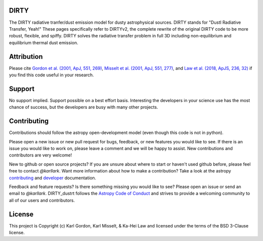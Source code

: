 DIRTY
-----

The DIRTY radiative tranfer/dust emission model for dusty astrophysical sources.
DIRTY stands for "DustI Radiative Transfer, Yeah!"
These pages specifically refer to DIRTYv2, the complete rewrite of
the original DIRTY code to be more robust, flexible, and spiffy.
DIRTY solves the radiative transfer problem in full 3D including
non-equilibrium and equilibrium thermal dust emission.

Attribution
-----------

Please cite
`Gordon et al. (2001, ApJ, 551, 269)
<https://ui.adsabs.harvard.edu/#abs/2001ApJ...551..269G/abstract>`_,
`Misselt et al. (2001, ApJ, 551, 277)
<https://ui.adsabs.harvard.edu/#abs/2001ApJ...551..277M/abstract>`_, and
`Law et al. (2018, ApJS, 236, 32)
<https://ui.adsabs.harvard.edu/#abs/2018ApJS..236...32L/abstract>`_
if you find this code useful in your research.

Support
-------

No support implied.  Support possible on a best effort basis.  Interesting
the developers in your science use has the most chance of success, but the
developers are busy with many other projects.

Contributing
------------

Contributions should follow the astropy
open-development model (even though this code is not in python).

Please open a new issue or new pull request for bugs, feedback, or new features
you would like to see.   If there is an issue you would like to work on, please
leave a comment and we will be happy to assist.   New contributions and
contributors are very welcome!

New to github or open source projects?  If you are unsure about where to start
or haven't used github before, please feel free to contact `@karllark`.
Want more information about how to make a contribution?  Take a look at
the astropy `contributing`_ and `developer`_ documentation.

Feedback and feature requests?   Is there something missing you would like
to see?  Please open an issue or send an email to  `@karllark`.
DIRTY_dustrt follows the `Astropy Code of Conduct`_ and strives to provide a
welcoming community to all of our users and contributors.

License
-------

This project is Copyright (c) Karl Gordon, Karl Misselt, & Ka-Hei Law
and licensed under the terms of the BSD 3-Clause license.

.. _AstroPy: http://www.astropy.org/
.. _contributing: http://docs.astropy.org/en/stable/index.html#contributing
.. _developer: http://docs.astropy.org/en/stable/index.html#developer-documentation
.. _Astropy Code of Conduct:  http://www.astropy.org/about.html#codeofconduct
